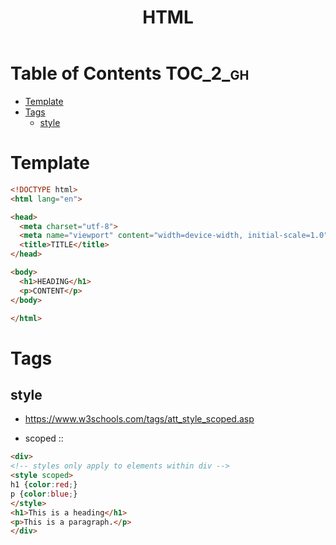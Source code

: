 #+TITLE: HTML

* Table of Contents :TOC_2_gh:
- [[#template][Template]]
- [[#tags][Tags]]
  - [[#style][style]]

* Template
#+BEGIN_SRC html
  <!DOCTYPE html>
  <html lang="en">

  <head>
    <meta charset="utf-8">
    <meta name="viewport" content="width=device-width, initial-scale=1.0">
    <title>TITLE</title>
  </head>

  <body>
    <h1>HEADING</h1>
    <p>CONTENT</p>
  </body>

  </html>
#+END_SRC
* Tags
** style
- https://www.w3schools.com/tags/att_style_scoped.asp

- scoped ::
#+BEGIN_SRC html
  <div>
  <!-- styles only apply to elements within div -->
  <style scoped>
  h1 {color:red;}
  p {color:blue;} 
  </style>
  <h1>This is a heading</h1>
  <p>This is a paragraph.</p>
  </div>
#+END_SRC
